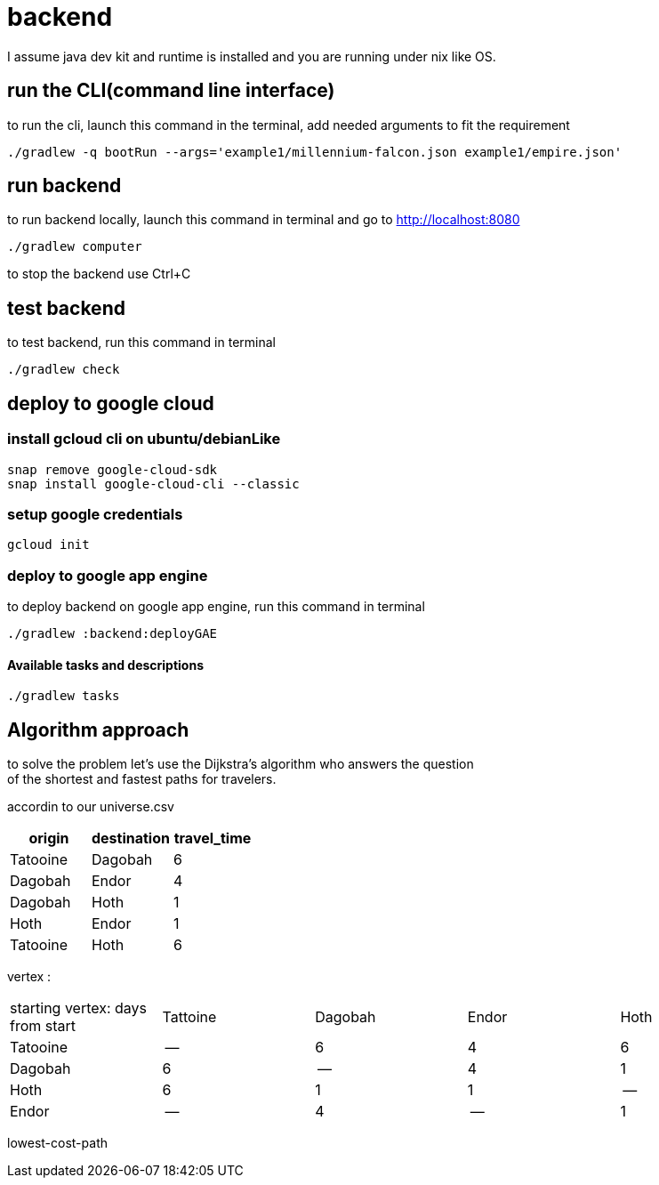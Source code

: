 = backend

I assume java dev kit and runtime is installed and you are running under nix like OS.

== run the CLI(command line interface)

to run the cli, launch this command in the terminal, add needed arguments to fit the requirement
[source,bash]
----
./gradlew -q bootRun --args='example1/millennium-falcon.json example1/empire.json'
----


== run backend

to run backend locally, launch this command in terminal and go to http://localhost:8080
[source,bash]
----
./gradlew computer
----
to stop the backend use Ctrl+C


== test backend
to test backend, run this command in terminal
[source,bash]
----
./gradlew check
----


== deploy to google cloud

=== install gcloud cli on ubuntu/debianLike
[source,bash]
----
snap remove google-cloud-sdk
snap install google-cloud-cli --classic
----

=== setup google credentials
[source,bash]
----
gcloud init
----


=== deploy to google app engine
to deploy backend on google app engine, run this command in terminal
[source,bash]
----
./gradlew :backend:deployGAE
----

==== Available tasks and descriptions
[source,bash]
----
./gradlew tasks
----

== Algorithm approach

to solve the problem let's use the Dijkstra’s algorithm who answers the question +
of the shortest and fastest paths for travelers. +


accordin to our universe.csv
[%header,format=csv,separator=";"]
|===
origin;destination;travel_time
Tatooine;Dagobah;6
Dagobah;Endor;4
Dagobah;Hoth;1
Hoth;Endor;1
Tatooine;Hoth;6
|===

vertex :
|===
|starting vertex: days from start |Tattoine|Dagobah | Endor | Hoth
|Tatooine
|--
|6
|4
|6
|Dagobah
|6
|--
|4
|1
|Hoth
|6
|1
|1
|--
|Endor
|--
|4
|--
|1
|===

lowest-cost-path

